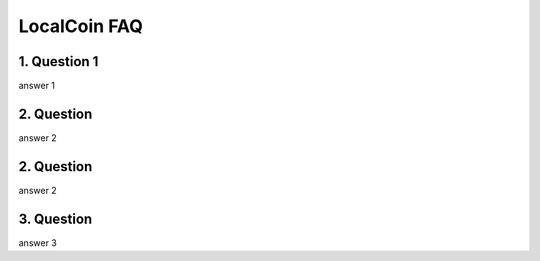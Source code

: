 
********************
LocalCoin FAQ
********************

1. Question 1
=================
answer 1


2. Question
=================
answer 2


2. Question
=================
answer 2

3. Question
=================
answer 3
